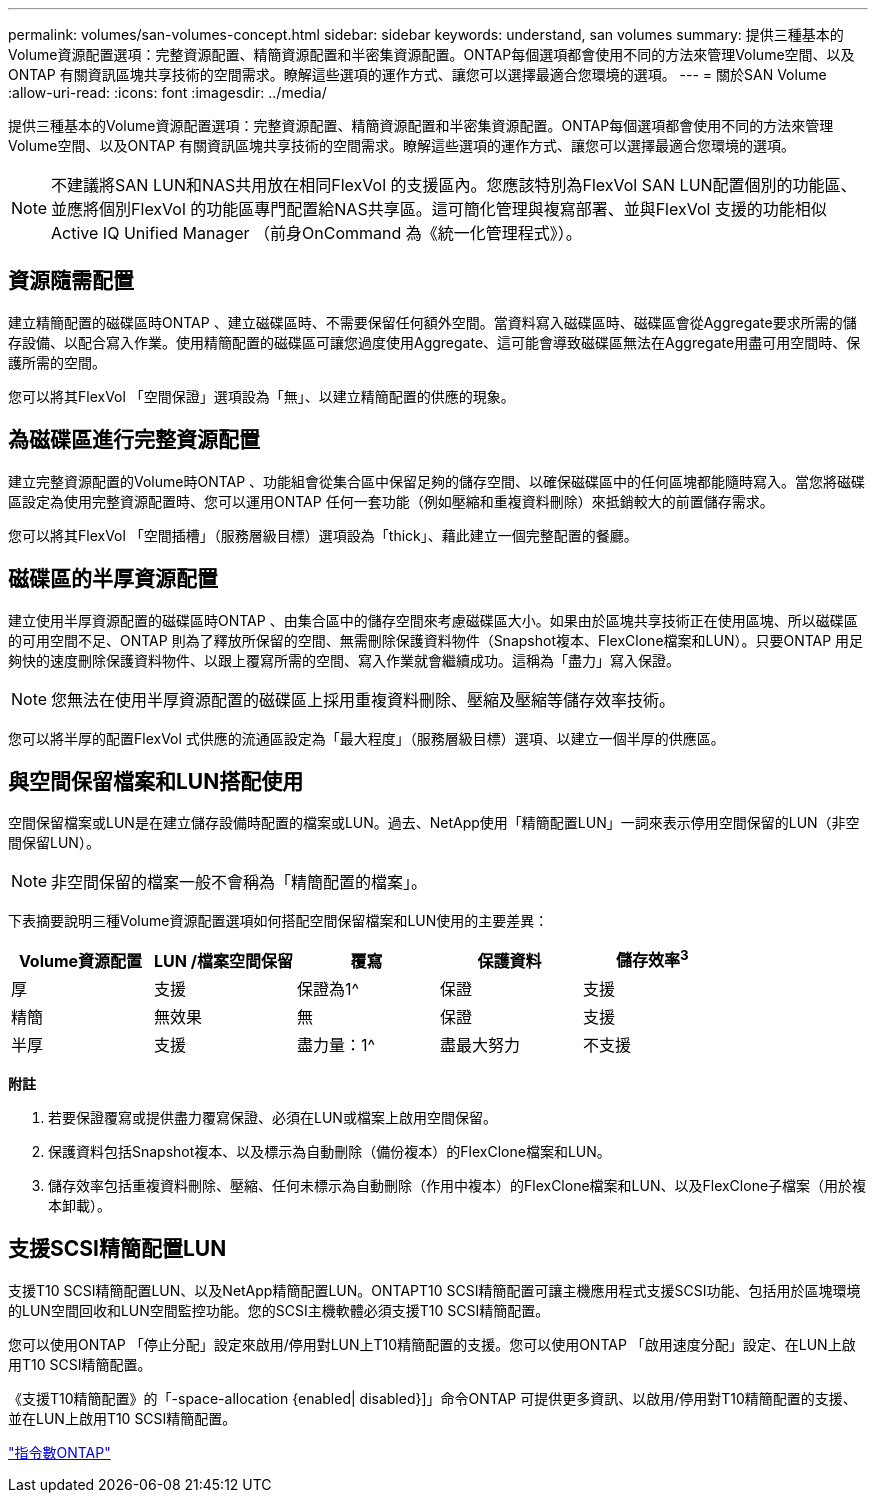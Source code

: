 ---
permalink: volumes/san-volumes-concept.html 
sidebar: sidebar 
keywords: understand, san volumes 
summary: 提供三種基本的Volume資源配置選項：完整資源配置、精簡資源配置和半密集資源配置。ONTAP每個選項都會使用不同的方法來管理Volume空間、以及ONTAP 有關資訊區塊共享技術的空間需求。瞭解這些選項的運作方式、讓您可以選擇最適合您環境的選項。 
---
= 關於SAN Volume
:allow-uri-read: 
:icons: font
:imagesdir: ../media/


[role="lead"]
提供三種基本的Volume資源配置選項：完整資源配置、精簡資源配置和半密集資源配置。ONTAP每個選項都會使用不同的方法來管理Volume空間、以及ONTAP 有關資訊區塊共享技術的空間需求。瞭解這些選項的運作方式、讓您可以選擇最適合您環境的選項。

[NOTE]
====
不建議將SAN LUN和NAS共用放在相同FlexVol 的支援區內。您應該特別為FlexVol SAN LUN配置個別的功能區、並應將個別FlexVol 的功能區專門配置給NAS共享區。這可簡化管理與複寫部署、並與FlexVol 支援的功能相似Active IQ Unified Manager （前身OnCommand 為《統一化管理程式》）。

====


== 資源隨需配置

建立精簡配置的磁碟區時ONTAP 、建立磁碟區時、不需要保留任何額外空間。當資料寫入磁碟區時、磁碟區會從Aggregate要求所需的儲存設備、以配合寫入作業。使用精簡配置的磁碟區可讓您過度使用Aggregate、這可能會導致磁碟區無法在Aggregate用盡可用空間時、保護所需的空間。

您可以將其FlexVol 「空間保證」選項設為「無」、以建立精簡配置的供應的現象。



== 為磁碟區進行完整資源配置

建立完整資源配置的Volume時ONTAP 、功能組會從集合區中保留足夠的儲存空間、以確保磁碟區中的任何區塊都能隨時寫入。當您將磁碟區設定為使用完整資源配置時、您可以運用ONTAP 任何一套功能（例如壓縮和重複資料刪除）來抵銷較大的前置儲存需求。

您可以將其FlexVol 「空間插槽」（服務層級目標）選項設為「thick」、藉此建立一個完整配置的餐廳。



== 磁碟區的半厚資源配置

建立使用半厚資源配置的磁碟區時ONTAP 、由集合區中的儲存空間來考慮磁碟區大小。如果由於區塊共享技術正在使用區塊、所以磁碟區的可用空間不足、ONTAP 則為了釋放所保留的空間、無需刪除保護資料物件（Snapshot複本、FlexClone檔案和LUN）。只要ONTAP 用足夠快的速度刪除保護資料物件、以跟上覆寫所需的空間、寫入作業就會繼續成功。這稱為「盡力」寫入保證。

[NOTE]
====
您無法在使用半厚資源配置的磁碟區上採用重複資料刪除、壓縮及壓縮等儲存效率技術。

====
您可以將半厚的配置FlexVol 式供應的流通區設定為「最大程度」（服務層級目標）選項、以建立一個半厚的供應區。



== 與空間保留檔案和LUN搭配使用

空間保留檔案或LUN是在建立儲存設備時配置的檔案或LUN。過去、NetApp使用「精簡配置LUN」一詞來表示停用空間保留的LUN（非空間保留LUN）。

[NOTE]
====
非空間保留的檔案一般不會稱為「精簡配置的檔案」。

====
下表摘要說明三種Volume資源配置選項如何搭配空間保留檔案和LUN使用的主要差異：

[cols="5*"]
|===
| Volume資源配置 | LUN /檔案空間保留 | 覆寫 | 保護資料 | 儲存效率^3^ 


 a| 
厚
 a| 
支援
 a| 
保證為1^
 a| 
保證
 a| 
支援



 a| 
精簡
 a| 
無效果
 a| 
無
 a| 
保證
 a| 
支援



 a| 
半厚
 a| 
支援
 a| 
盡力量：1^
 a| 
盡最大努力
 a| 
不支援

|===
*附註*

. 若要保證覆寫或提供盡力覆寫保證、必須在LUN或檔案上啟用空間保留。
. 保護資料包括Snapshot複本、以及標示為自動刪除（備份複本）的FlexClone檔案和LUN。
. 儲存效率包括重複資料刪除、壓縮、任何未標示為自動刪除（作用中複本）的FlexClone檔案和LUN、以及FlexClone子檔案（用於複本卸載）。




== 支援SCSI精簡配置LUN

支援T10 SCSI精簡配置LUN、以及NetApp精簡配置LUN。ONTAPT10 SCSI精簡配置可讓主機應用程式支援SCSI功能、包括用於區塊環境的LUN空間回收和LUN空間監控功能。您的SCSI主機軟體必須支援T10 SCSI精簡配置。

您可以使用ONTAP 「停止分配」設定來啟用/停用對LUN上T10精簡配置的支援。您可以使用ONTAP 「啟用速度分配」設定、在LUN上啟用T10 SCSI精簡配置。

《支援T10精簡配置》的「-space-allocation {enabled| disabled}]」命令ONTAP 可提供更多資訊、以啟用/停用對T10精簡配置的支援、並在LUN上啟用T10 SCSI精簡配置。

http://docs.netapp.com/ontap-9/topic/com.netapp.doc.dot-cm-cmpr/GUID-5CB10C70-AC11-41C0-8C16-B4D0DF916E9B.html["指令數ONTAP"^]
